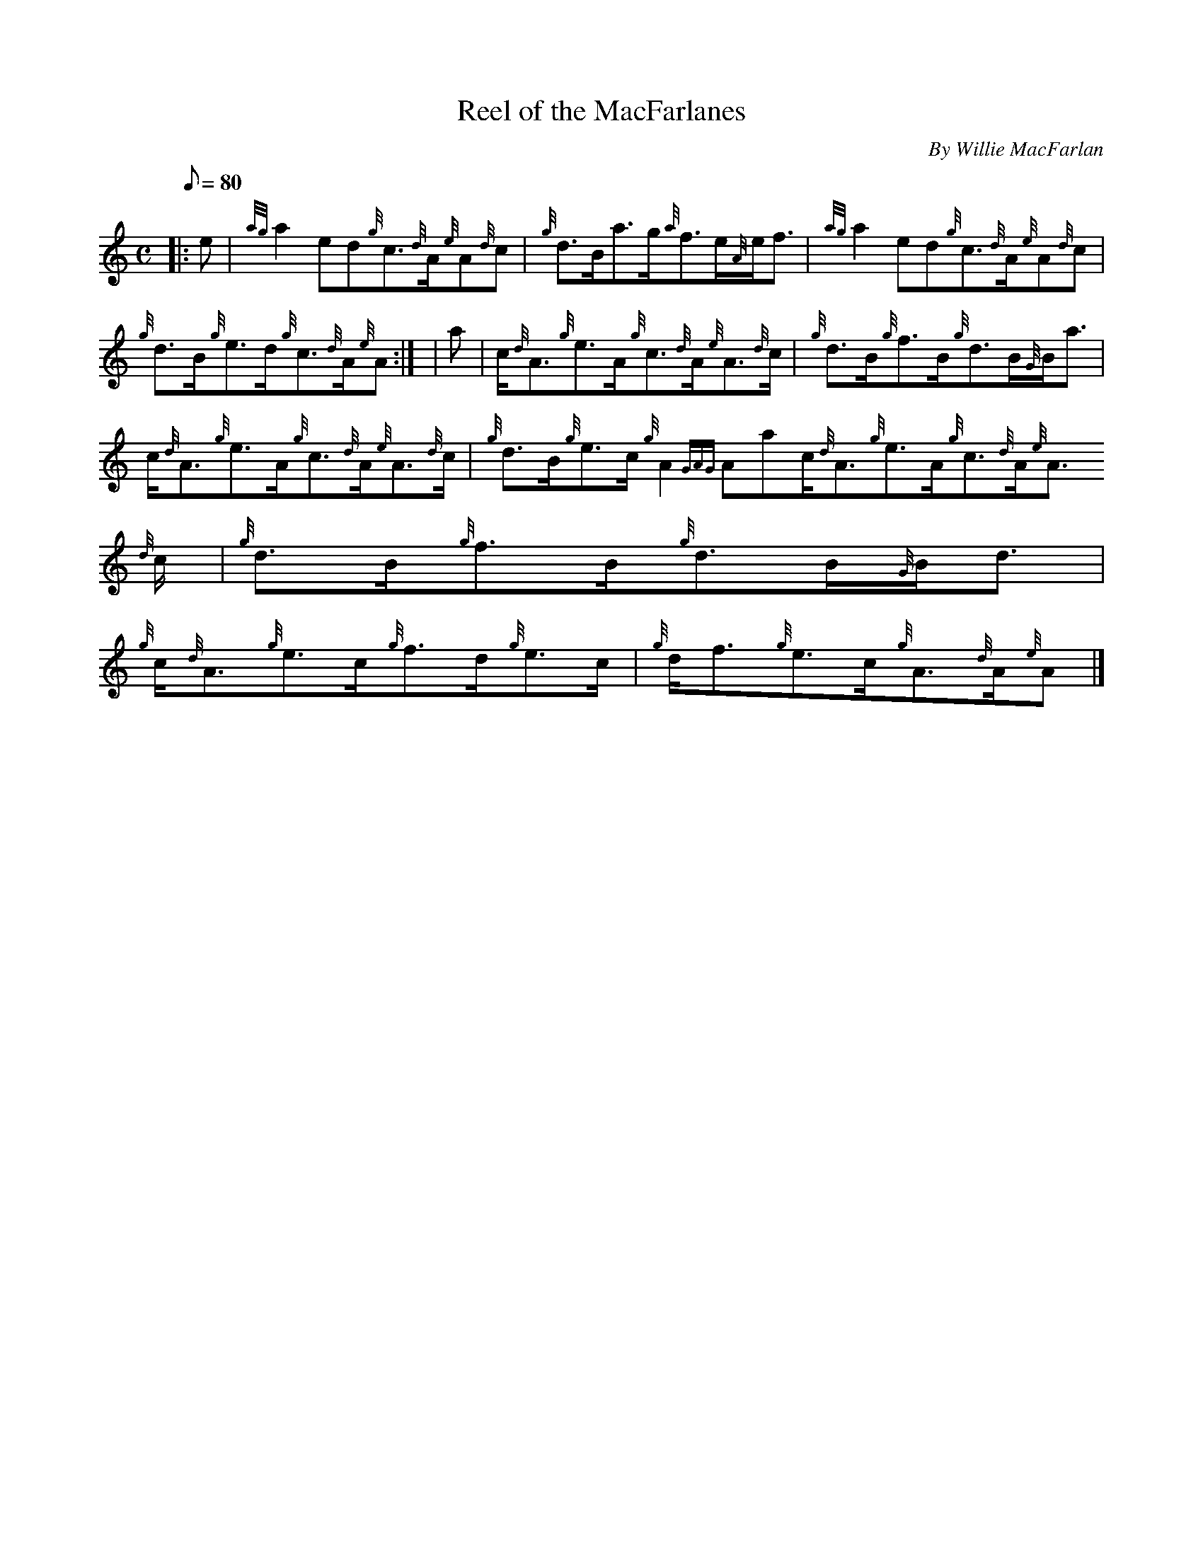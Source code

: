 X:1
T:Reel of the MacFarlanes
M:C
L:1/8
Q:80
C:By Willie MacFarlan
S:Reel
K:HP
|: e | \
{ag}a2ed{g}c3/2{d}A/2{e}A{d}c | \
{g}d3/2B/2a3/2g/2{a}f3/2e/2{A}e/2f3/2 | \
{ag}a2ed{g}c3/2{d}A/2{e}A{d}c |
{g}d3/2B/2{g}e3/2d/2{g}c3/2{d}A/2{e}A:| [ | \
a | \
c/2{d}A3/2{g}e3/2A/2{g}c3/2{d}A/2{e}A3/2{d}c/2 | \
{g}d3/2B/2{g}f3/2B/2{g}d3/2B/2{G}B/2a3/2 |
c/2{d}A3/2{g}e3/2A/2{g}c3/2{d}A/2{e}A3/2{d}c/2 | \
{g}d3/2B/2{g}e3/2c/2{g}A2{GAG}Aac/2{d}A3/2{g}e3/2A/2{g}c3/2{d}A/2{e}A3/2
{d}c/2 | \
{g}d3/2B/2{g}f3/2B/2{g}d3/2B/2{G}B/2d3/2 |
{g}c/2{d}A3/2{g}e3/2c/2{g}f3/2d/2{g}e3/2c/2 | \
{g}d/2f3/2{g}e3/2c/2{g}A3/2{d}A/2{e}A|]
